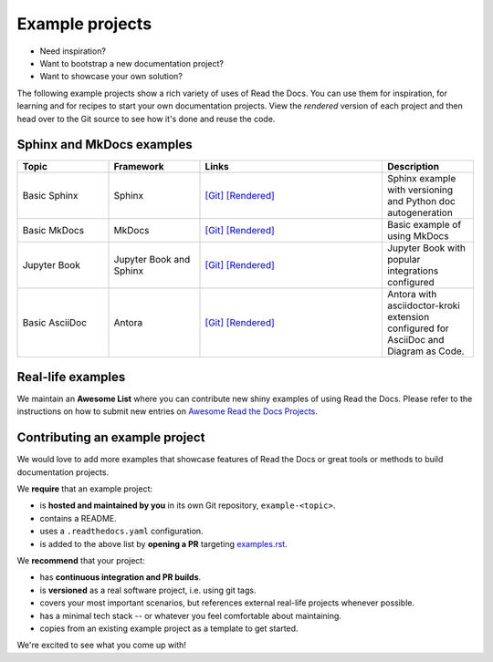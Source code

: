 Example projects
================

* Need inspiration?
* Want to bootstrap a new documentation project?
* Want to showcase your own solution?

The following example projects show a rich variety of uses of Read the Docs.
You can use them for inspiration, for learning and for recipes to start your own documentation projects.
View the *rendered* version of each project and then head over to the Git source to see how it's done and reuse the code.

Sphinx and MkDocs examples
--------------------------

.. list-table::
   :header-rows: 1
   :widths: 20 20 40 20

   * - Topic
     - Framework
     - Links
     - Description
   * - Basic Sphinx
     - Sphinx
     - `[Git] <https://github.com/readthedocs-examples/example-sphinx-basic/>`__ `[Rendered] <https://example-sphinx-basic.readthedocs.io/en/latest/>`__
     - Sphinx example with versioning and Python doc autogeneration
   * - Basic MkDocs
     - MkDocs
     - `[Git] <https://github.com/readthedocs-examples/example-mkdocs-basic/>`__ `[Rendered] <https://example-mkdocs-basic.readthedocs.io/en/latest/>`__
     - Basic example of using MkDocs
   * - Jupyter Book
     - Jupyter Book and Sphinx
     - `[Git] <https://github.com/readthedocs-examples/example-jupyter-book/>`__ `[Rendered] <https://example-jupyter-book.readthedocs.io/>`__
     - Jupyter Book with popular integrations configured
   * - Basic AsciiDoc
     - Antora
     - `[Git] <https://github.com/man-chi/example-antora-basic/>`__ `[Rendered] <https://example-antora-basic.readthedocs.io/>`__
     - Antora with asciidoctor-kroki extension configured for AsciiDoc and Diagram as Code.

Real-life examples
------------------

.. image:: _static/images/awesome-list.svg
  :alt: Awesome List badge
  :target: https://github.com/readthedocs-examples/awesome-read-the-docs

We maintain an **Awesome List** where you can contribute new shiny examples of using Read the Docs.
Please refer to the instructions on how to submit new entries on `Awesome Read the Docs Projects <https://github.com/readthedocs-examples/awesome-read-the-docs>`__.


Contributing an example project
-------------------------------

We would love to add more examples that showcase features of Read the Docs or great tools or methods to build documentation projects.

We **require** that an example project:

* is **hosted and maintained by you** in its own Git repository, ``example-<topic>``.
* contains a README.
* uses a ``.readthedocs.yaml`` configuration.
* is added to the above list by **opening a PR** targeting `examples.rst <https://github.com/readthedocs/readthedocs.org/blob/main/docs/user/examples.rst>`_.


We **recommend** that your project:

* has **continuous integration and PR builds**.
* is **versioned** as a real software project, i.e. using git tags.
* covers your most important scenarios, but references external real-life projects whenever possible.
* has a minimal tech stack -- or whatever you feel comfortable about maintaining.
* copies from an existing example project as a template to get started.

We're excited to see what you come up with!
